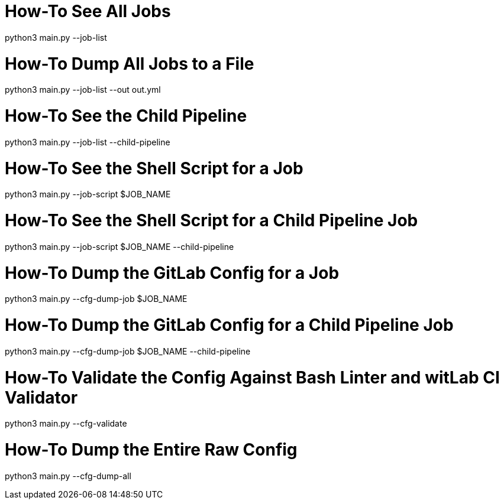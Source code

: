 # How-To See All Jobs
python3 main.py --job-list

# How-To Dump All Jobs to a File
python3 main.py --job-list --out out.yml

# How-To See the Child Pipeline
python3 main.py --job-list --child-pipeline

# How-To See the Shell Script for a Job
python3 main.py --job-script $JOB_NAME

# How-To See the Shell Script for a Child Pipeline Job
python3 main.py --job-script $JOB_NAME --child-pipeline

# How-To Dump the GitLab Config for a Job
python3 main.py --cfg-dump-job $JOB_NAME

# How-To Dump the GitLab Config for a Child Pipeline Job
python3 main.py --cfg-dump-job $JOB_NAME --child-pipeline

# How-To Validate the Config Against Bash Linter and witLab CI Validator
python3 main.py --cfg-validate

# How-To Dump the Entire Raw Config
python3 main.py --cfg-dump-all
